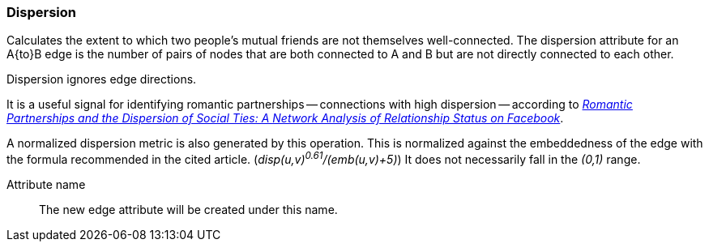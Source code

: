 ### Dispersion

Calculates the extent to which two people's mutual friends are not themselves well-connected.
The dispersion attribute for an A{to}B edge is the number of pairs of nodes that are both
connected to A and B but are not directly connected to each other.

Dispersion ignores edge directions.

It is a useful signal for identifying romantic partnerships -- connections with high dispersion --
according to http://arxiv.org/abs/1310.6753[
  _Romantic Partnerships and the Dispersion of Social Ties:
  A Network Analysis of Relationship Status on Facebook_].

A normalized dispersion metric is also generated by this operation. This is normalized against the
embeddedness of the edge with the formula recommended in the cited article.
(_disp(u,v)^0.61^/(emb(u,v)+5)_) It does not necessarily fall in the _(0,1)_ range.

====
[[name]] Attribute name::
The new edge attribute will be created under this name.
====
